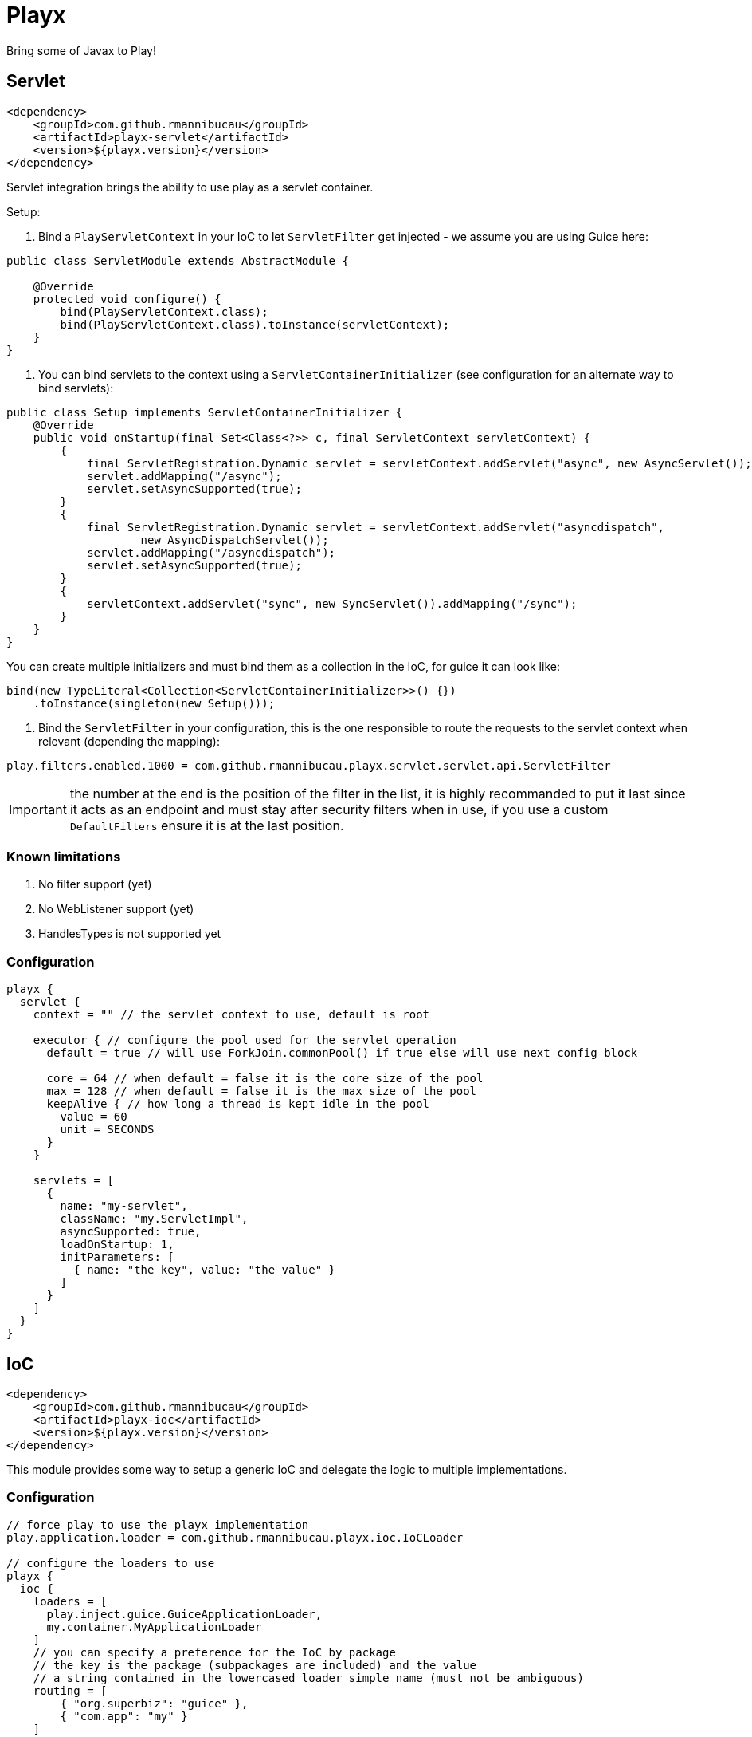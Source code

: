 = Playx

Bring some of Javax to Play!

== Servlet

[source,xml]
----
<dependency>
    <groupId>com.github.rmannibucau</groupId>
    <artifactId>playx-servlet</artifactId>
    <version>${playx.version}</version>
</dependency>
----

Servlet integration brings the ability to use play as a servlet container.

Setup:

1. Bind a `PlayServletContext` in your IoC to let `ServletFilter` get injected - we assume you are using Guice here:

[source,java]
----
public class ServletModule extends AbstractModule {

    @Override
    protected void configure() {
        bind(PlayServletContext.class);
        bind(PlayServletContext.class).toInstance(servletContext);
    }
}
----

2. You can bind servlets to the context using a `ServletContainerInitializer` (see configuration for an alternate way to bind servlets):

[source,java]
----
public class Setup implements ServletContainerInitializer {
    @Override
    public void onStartup(final Set<Class<?>> c, final ServletContext servletContext) {
        {
            final ServletRegistration.Dynamic servlet = servletContext.addServlet("async", new AsyncServlet());
            servlet.addMapping("/async");
            servlet.setAsyncSupported(true);
        }
        {
            final ServletRegistration.Dynamic servlet = servletContext.addServlet("asyncdispatch",
                    new AsyncDispatchServlet());
            servlet.addMapping("/asyncdispatch");
            servlet.setAsyncSupported(true);
        }
        {
            servletContext.addServlet("sync", new SyncServlet()).addMapping("/sync");
        }
    }
}
----

You can create multiple initializers and must bind them as a collection in the IoC, for guice it can look like:

[source,java]
----
bind(new TypeLiteral<Collection<ServletContainerInitializer>>() {})
    .toInstance(singleton(new Setup()));
----

3. Bind the `ServletFilter` in your configuration, this is the one responsible to route the requests to the servlet context when relevant (depending the mapping):

[source,config]
----
play.filters.enabled.1000 = com.github.rmannibucau.playx.servlet.servlet.api.ServletFilter
----

IMPORTANT: the number at the end is the position of the filter in the list, it is highly recommanded to put it last since it acts as an endpoint
and must stay after security filters when in use, if you use a custom `DefaultFilters` ensure it is at the last position.

=== Known limitations

1. No filter support (yet)
2. No WebListener support (yet)
3. HandlesTypes is not supported yet

=== Configuration

[source,config]
----
playx {
  servlet {
    context = "" // the servlet context to use, default is root

    executor { // configure the pool used for the servlet operation
      default = true // will use ForkJoin.commonPool() if true else will use next config block

      core = 64 // when default = false it is the core size of the pool
      max = 128 // when default = false it is the max size of the pool
      keepAlive { // how long a thread is kept idle in the pool
        value = 60
        unit = SECONDS
      }
    }

    servlets = [
      {
        name: "my-servlet",
        className: "my.ServletImpl",
        asyncSupported: true,
        loadOnStartup: 1,
        initParameters: [
          { name: "the key", value: "the value" }
        ]
      }
    ]
  }
}
----

== IoC

[source,xml]
----
<dependency>
    <groupId>com.github.rmannibucau</groupId>
    <artifactId>playx-ioc</artifactId>
    <version>${playx.version}</version>
</dependency>
----

This module provides some way to setup a generic IoC and delegate the logic to multiple implementations.

=== Configuration

[source,config]
----
// force play to use the playx implementation
play.application.loader = com.github.rmannibucau.playx.ioc.IoCLoader

// configure the loaders to use
playx {
  ioc {
    loaders = [
      play.inject.guice.GuiceApplicationLoader,
      my.container.MyApplicationLoader
    ]
    // you can specify a preference for the IoC by package
    // the key is the package (subpackages are included) and the value
    // a string contained in the lowercased loader simple name (must not be ambiguous)
    routing = [
        { "org.superbiz": "guice" },
        { "com.app": "my" }
    ]
  }
}
----

The `Application` loaded by the `IoCLoader` will be the first one in the list.

== CDI

[source,xml]
----
<dependency>
    <groupId>com.github.rmannibucau</groupId>
    <artifactId>playx-cdi</artifactId>
    <version>${playx.version}</version>
</dependency>
----

The CDI module allows to start a CDI 2.0 standalone container and use it either with ioc module
or just as a contextual CDI (i.e. not linked to play IoC but embedded in play).

IMPORTANT: the play IoC model being very tight to Guice due its module definition which is not supported yet
in CDI integration, you can need to define some play beans to use it as the main and unique loader for your application.

This module doesn't provide any CDI API not implementation to let you plug the one you prefer (Apache OpenWebBeans is recommanded
since default setup is done for play but Weld works too). The dependency to add is the CDI SE module (`openwebbeans-se` for instance).

WARNING: since generally applications rely on a Guice version of the play JSR-330 integration and since CDI scanning works great without
that boilerplate, there is not yet a conversion of modules. However if you are interested in supporting
`play.modules.enabled` you can write a custom CDI extension to do it.

=== Configuration

Check out the `javax.enterprise.inject.se.SeContainerInitializer` API for the meaning of each configuration entry.

[source,config]
----
play.application.loader = com.github.rmannibucau.playx.cdi.CdiLoader

playx {
  cdi {
    // same as play.allowGlobalApplication but for this IoC
    allowGlobalApplication = false

    beans { // should default play bean be added to CDI context
      default = true

      // provides a way to register custom beans, useful for not scanned modules
      customs = [
        // only className is mandatory
        {
          className: org.foo.MyBean,
          scope: "javax.enterprise.context.Dependent",
          id: "custom.org.foo.MyBean",
          transitiveTypeClosure: false
        }
      ]
    }

    container { // all is optional
      disableDiscovery = false,
      beanClasses = [
        com.app.Foo,
        com.app.Bar
      ],
      packages = [
        org.superbiz, // shortcut for next line syntax with recursive=false
        { package: "org.apache.deltaspike", recursive: true }
      ],
      properties = [ // mainly vendor specific
        { key: "foo", value: "bar" }
      ],
      extensions = [
        org.apache.deltaspike.core.api.provider.BeanManagerProvider,
        org.apache.deltaspike.core.impl.config.ConfigurationExtension,
        org.apache.deltaspike.core.impl.jmx.MBeanExtension,
        org.apache.johnzon.jsonb.cdi.JohnzonCdiExtension
      ],
      decorators = [
        org.app.MyDecorator
      ],
      interceptor = [
        org.app.MyInterceptor
      ],
      alternatives = [
        org.app.MyAlternative
      ],
      alternativeStereotypes = [
        org.app.MyStereotype
      ]
  }
}
----

